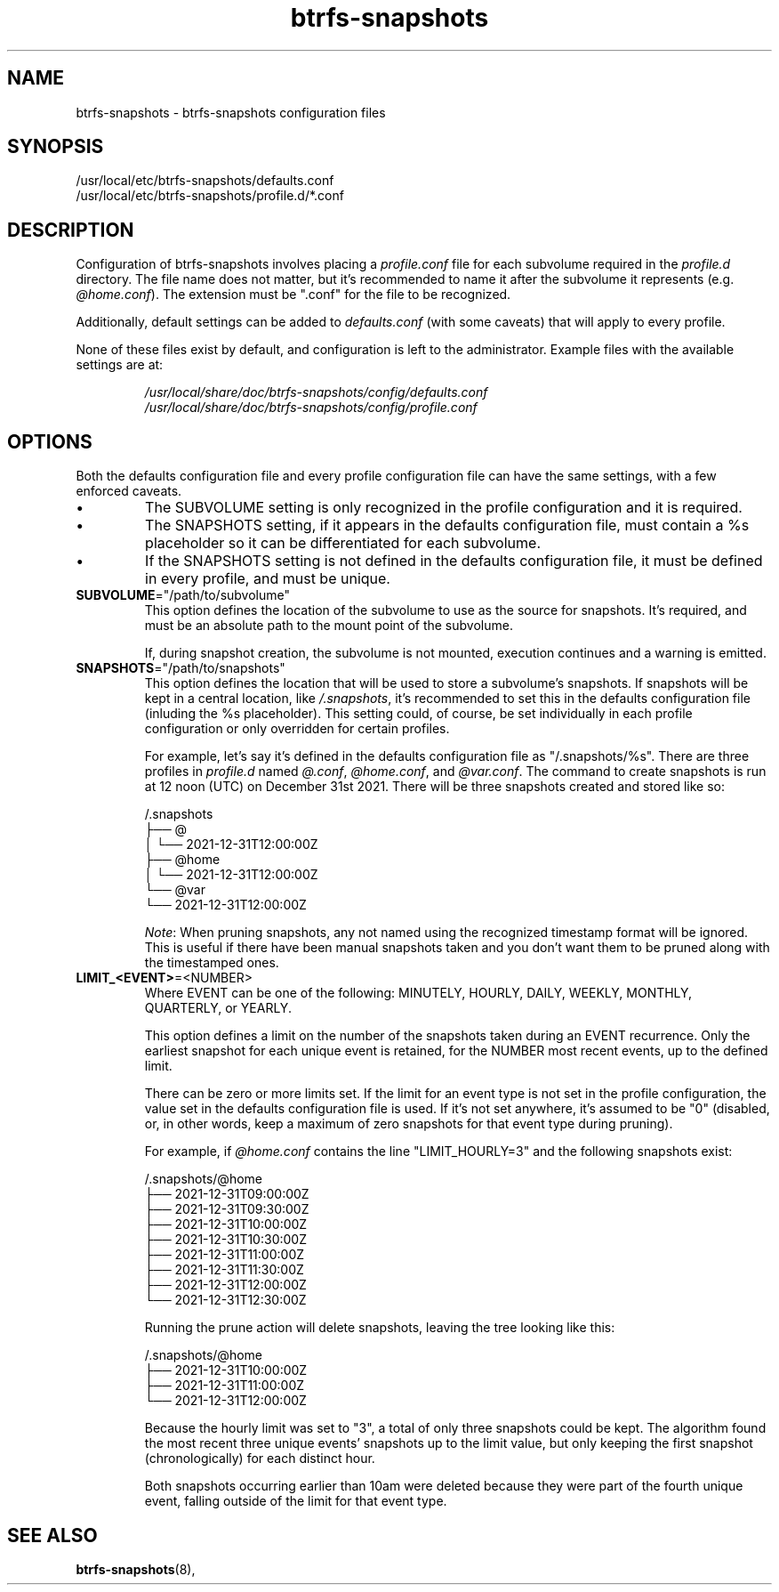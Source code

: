 .TH btrfs\-snapshots 5
.SH NAME
btrfs\-snapshots \- btrfs-snapshots configuration files
.SH SYNOPSIS
/usr/local/etc/btrfs-snapshots/defaults.conf
.br
/usr/local/etc/btrfs-snapshots/profile.d/*.conf
.SH DESCRIPTION
Configuration of btrfs\-snapshots involves placing a \fIprofile.conf\fR file for
each subvolume required in the \fIprofile.d\fR directory. The file name does
not matter, but it's recommended to name it after the subvolume it represents
(e.g. \fI@home.conf\fP). The extension must be ".conf" for the file to be recognized.
.PP
Additionally, default settings can be added to \fIdefaults.conf\fR (with some
caveats) that will apply to every profile.
.PP
None of these files exist by default, and configuration is left to the
administrator. Example files with the available settings are at:
.IP
\fI/usr/local/share/doc/btrfs-snapshots/config/defaults.conf
.br
\fI/usr/local/share/doc/btrfs-snapshots/config/profile.conf
.SH OPTIONS
Both the defaults configuration file and every profile configuration file can
have the same settings, with a few enforced caveats.
.IP \[bu]
The SUBVOLUME setting is only recognized in the profile configuration and it is
required.
.IP \[bu]
The SNAPSHOTS setting, if it appears in the defaults configuration file, must
contain a %s placeholder so it can be differentiated for each subvolume.
.IP \[bu]
If the SNAPSHOTS setting is not defined in the defaults configuration file, it
must be defined in every profile, and must be unique.
.TP
.BR SUBVOLUME ="/path/to/subvolume"
This option defines the location of the subvolume to use as the source for
snapshots. It's required, and must be an absolute path to the mount point of the
subvolume.
.IP
If, during snapshot creation, the subvolume is not mounted, execution continues
and a warning is emitted.
.TP
.BR SNAPSHOTS ="/path/to/snapshots"
This option defines the location that will be used to store a subvolume's
snapshots.  If snapshots will be kept in a central location, like
\fI/.snapshots\fR, it's recommended to set this in the defaults configuration
file (inluding the %s placeholder). This setting could, of course, be set
individually in each profile configuration or only overridden for certain
profiles.
.IP
For example, let's say it's defined in the defaults configuration file as
"/.snapshots/%s". There are three profiles in \fIprofile.d\fR named
\fI@.conf\fR, \fI@home.conf\fR, and \fI@var.conf\fR. The command to create
snapshots is run at 12 noon (UTC) on December 31st 2021.  There will be three
snapshots created and stored like so:
.IP
.EX
/.snapshots
├── @
│   └── 2021-12-31T12:00:00Z
├── @home
│   └── 2021-12-31T12:00:00Z
└── @var
    └── 2021-12-31T12:00:00Z
.EE
.IP
.IR Note :
When pruning snapshots, any not named using the recognized timestamp format will
be ignored. This is useful if there have been manual snapshots taken and you
don't want them to be pruned along with the timestamped ones.
.TP
.BR LIMIT_<EVENT> =<NUMBER>
Where EVENT can be one of the following: MINUTELY, HOURLY, DAILY,
WEEKLY, MONTHLY, QUARTERLY, or YEARLY.
.IP
This option defines a limit on the number of the snapshots taken during an EVENT
recurrence. Only the earliest snapshot for each unique event is retained, for
the NUMBER most recent events, up to the defined limit.
.IP
There can be zero or more limits set. If the limit for an event type is not set
in the profile configuration, the value set in the defaults configuration file
is used. If it's not set anywhere, it's assumed to be "0" (disabled, or, in
other words, keep a maximum of zero snapshots for that event type during
pruning).
.IP
For example, if \fI@home.conf\fP contains the line "LIMIT_HOURLY=3" and the
following snapshots exist:
.IP
.EX
/.snapshots/@home
    ├── 2021-12-31T09:00:00Z
    ├── 2021-12-31T09:30:00Z
    ├── 2021-12-31T10:00:00Z
    ├── 2021-12-31T10:30:00Z
    ├── 2021-12-31T11:00:00Z
    ├── 2021-12-31T11:30:00Z
    ├── 2021-12-31T12:00:00Z
    └── 2021-12-31T12:30:00Z
.EE
.IP
Running the prune action will delete snapshots, leaving the tree looking like this:
.IP
.EX
/.snapshots/@home
    ├── 2021-12-31T10:00:00Z
    ├── 2021-12-31T11:00:00Z
    └── 2021-12-31T12:00:00Z
.EE
.IP
Because the hourly limit was set to "3", a total of only three snapshots could
be kept. The algorithm found the most recent three unique events' snapshots up
to the limit value, but only keeping the first snapshot (chronologically) for
each distinct hour.
.IP
Both snapshots occurring earlier than 10am were deleted because they were part
of the fourth unique event, falling outside of the limit for that event type.
.SH SEE ALSO
.BR btrfs\-snapshots (8),
